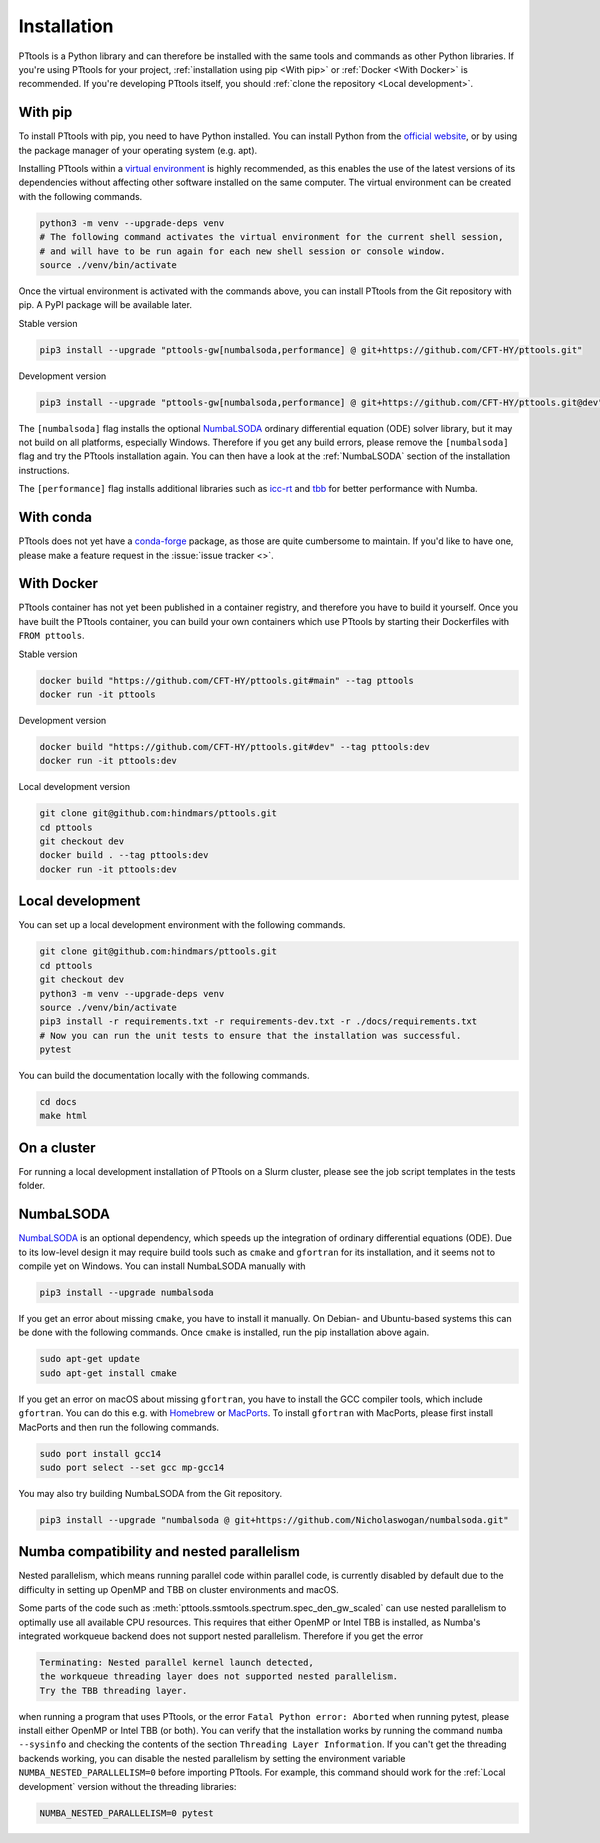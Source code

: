 Installation
============

PTtools is a Python library and can therefore be installed with the same tools and commands as other Python libraries.
If you're using PTtools for your project,
:ref:`installation using pip <With pip>` or :ref:`Docker <With Docker>` is recommended.
If you're developing PTtools itself, you should
:ref:`clone the repository <Local development>`.


With pip
--------
To install PTtools with pip, you need to have Python installed.
You can install Python from the `official website <https://www.python.org/>`_,
or by using the package manager of your operating system (e.g. apt).

Installing PTtools within a
`virtual environment <https://docs.python.org/3/tutorial/venv.html>`_
is highly recommended, as this enables the use of the latest versions
of its dependencies without affecting other software installed on the same computer.
The virtual environment can be created with the following commands.

.. code-block:: bash

  python3 -m venv --upgrade-deps venv
  # The following command activates the virtual environment for the current shell session,
  # and will have to be run again for each new shell session or console window.
  source ./venv/bin/activate

Once the virtual environment is activated with the commands above,
you can install PTtools from the Git repository with pip.
A PyPI package will be available later.

Stable version

.. code-block:: bash

  pip3 install --upgrade "pttools-gw[numbalsoda,performance] @ git+https://github.com/CFT-HY/pttools.git"

Development version

.. code-block:: bash

  pip3 install --upgrade "pttools-gw[numbalsoda,performance] @ git+https://github.com/CFT-HY/pttools.git@dev"

The ``[numbalsoda]`` flag installs the optional
`NumbaLSODA <https://pypi.org/project/numbalsoda/>`_
ordinary differential equation (ODE) solver library,
but it may not build on all platforms, especially Windows.
Therefore if you get any build errors,
please remove the ``[numbalsoda]`` flag and try the PTtools installation again.
You can then have a look at the
:ref:`NumbaLSODA` section of the installation instructions.

The ``[performance]`` flag installs additional libraries such as
`icc-rt <https://pypi.org/project/icc-rt/>`_
and
`tbb <https://pypi.org/project/tbb/>`_
for better performance with Numba.


With conda
----------
PTtools does not yet have a
`conda-forge <https://conda-forge.org/>`_
package, as those are quite cumbersome to maintain.
If you'd like to have one, please make a feature request in the
:issue:`issue tracker <>`.


With Docker
-----------
PTtools container has not yet been published in a container registry,
and therefore you have to build it yourself.
Once you have built the PTtools container,
you can build your own containers which use PTtools by starting their Dockerfiles with ``FROM pttools``.

Stable version

.. code-block:: bash

  docker build "https://github.com/CFT-HY/pttools.git#main" --tag pttools
  docker run -it pttools

Development version

.. code-block:: bash

  docker build "https://github.com/CFT-HY/pttools.git#dev" --tag pttools:dev
  docker run -it pttools:dev

Local development version

.. code-block:: bash

  git clone git@github.com:hindmars/pttools.git
  cd pttools
  git checkout dev
  docker build . --tag pttools:dev
  docker run -it pttools:dev


Local development
-----------------
You can set up a local development environment with the following commands.

.. code-block:: bash

  git clone git@github.com:hindmars/pttools.git
  cd pttools
  git checkout dev
  python3 -m venv --upgrade-deps venv
  source ./venv/bin/activate
  pip3 install -r requirements.txt -r requirements-dev.txt -r ./docs/requirements.txt
  # Now you can run the unit tests to ensure that the installation was successful.
  pytest

You can build the documentation locally with the following commands.

.. code-block:: bash

  cd docs
  make html


On a cluster
------------
For running a local development installation of PTtools on a Slurm cluster,
please see the job script templates in the tests folder.


NumbaLSODA
----------
`NumbaLSODA <https://pypi.org/project/numbalsoda/>`_
is an optional dependency, which speeds up the integration of ordinary differential equations (ODE).
Due to its low-level design it may require build tools such as ``cmake`` and ``gfortran`` for its installation,
and it seems not to compile yet on Windows.
You can install NumbaLSODA manually with

.. code-block:: bash

  pip3 install --upgrade numbalsoda

If you get an error about missing ``cmake``, you have to install it manually.
On Debian- and Ubuntu-based systems this can be done with the following commands.
Once ``cmake`` is installed, run the pip installation above again.

.. code-block:: bash

  sudo apt-get update
  sudo apt-get install cmake

If you get an error on macOS about missing ``gfortran``,
you have to install the GCC compiler tools, which include ``gfortran``.
You can do this e.g. with `Homebrew <https://brew.sh/>`_ or `MacPorts <https://www.macports.org/>`_.
To install ``gfortran`` with MacPorts, please first install MacPorts and then run the following commands.

.. code-block:: bash

  sudo port install gcc14
  sudo port select --set gcc mp-gcc14

You may also try building NumbaLSODA from the Git repository.

.. code-block:: bash

  pip3 install --upgrade "numbalsoda @ git+https://github.com/Nicholaswogan/numbalsoda.git"


Numba compatibility and nested parallelism
------------------------------------------
Nested parallelism, which means running parallel code within parallel code,
is currently disabled by default due to the difficulty
in setting up OpenMP and TBB on cluster environments and macOS.

Some parts of the code such as
:meth:`pttools.ssmtools.spectrum.spec_den_gw_scaled`
can use nested parallelism to optimally use all available CPU resources.
This requires that either OpenMP or Intel TBB is installed,
as Numba's integrated workqueue backend does not support nested parallelism.
Therefore if you get the error

.. code-block::

  Terminating: Nested parallel kernel launch detected,
  the workqueue threading layer does not supported nested parallelism.
  Try the TBB threading layer.

when running a program that uses PTtools, or the error
``Fatal Python error: Aborted``
when running pytest,
please install either OpenMP or Intel TBB (or both).
You can verify that the installation works by running the command ``numba --sysinfo``
and checking the contents of the section ``Threading Layer Information``.
If you can't get the threading backends working,
you can disable the nested parallelism by setting the environment variable
``NUMBA_NESTED_PARALLELISM=0`` before importing PTtools.
For example, this command should work for the
:ref:`Local development` version without the threading libraries:

.. code-block:: bash

  NUMBA_NESTED_PARALLELISM=0 pytest
